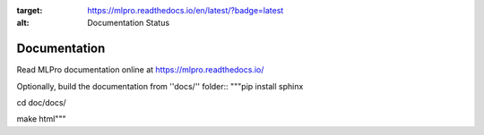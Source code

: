 .. image:: https://readthedocs.org/projects/mlpro/badge/?version=latest
:target: https://mlpro.readthedocs.io/en/latest/?badge=latest
:alt: Documentation Status

Documentation
================================================

Read MLPro documentation online at https://mlpro.readthedocs.io/

Optionally, build the documentation from ''docs/'' folder::
"""pip install sphinx

cd doc/docs/

make html"""